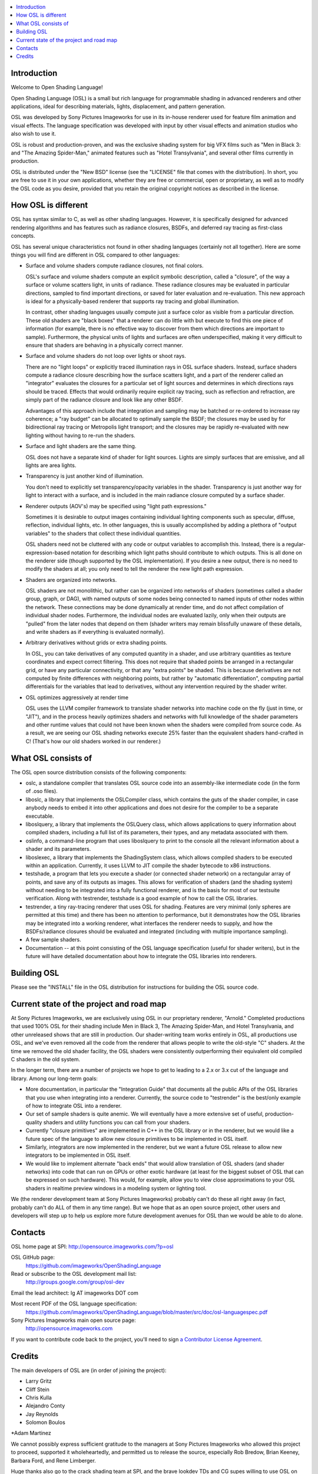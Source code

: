 .. contents :: :local:

Introduction
------------

Welcome to Open Shading Language!

Open Shading Language (OSL) is a small but rich language for
programmable shading in advanced renderers and other applications, ideal
for describing materials, lights, displacement, and pattern generation.

OSL was developed by Sony Pictures Imageworks for use in its in-house
renderer used for feature film animation and visual effects. The
language specification was developed with input by other visual effects
and animation studios who also wish to use it.

OSL is robust and production-proven, and was the exclusive shading
system for big VFX films such as "Men in Black 3: and "The Amazing
Spider-Man," animated features such as "Hotel Transylvania", and several
other films currently in production.

OSL is distributed under the "New BSD" license (see the "LICENSE" file
that comes with the distribution).  In short, you are free to use it in
your own applications, whether they are free or commercial, open or
proprietary, as well as to modify the OSL code as you desire, provided
that you retain the original copyright notices as described in the
license.



How OSL is different
--------------------

OSL has syntax similar to C, as well as other shading languages.
However, it is specifically designed for advanced rendering algorithms
and has features such as radiance closures, BSDFs, and deferred ray
tracing as first-class concepts.

OSL has several unique characteristics not found in other shading
languages (certainly not all together).  Here are some things you will
find are different in OSL compared to other languages:

* Surface and volume shaders compute radiance closures, not final colors.

  OSL's surface and volume shaders compute an explicit symbolic
  description, called a "closure", of the way a surface or volume
  scatters light, in units of radiance.  These radiance closures may be
  evaluated in particular directions, sampled to find important
  directions, or saved for later evaluation and re-evaluation.
  This new approach is ideal for a physically-based renderer that
  supports ray tracing and global illumination.

  In contrast, other shading languages usually compute just a surface
  color as visible from a particular direction.  These old shaders are
  "black boxes" that a renderer can do little with but execute to find
  this one piece of information (for example, there is no effective way
  to discover from them which directions are important to sample).
  Furthermore, the physical units of lights and surfaces are often
  underspecified, making it very difficult to ensure that shaders are
  behaving in a physically correct manner.

* Surface and volume shaders do not loop over lights or shoot rays.

  There are no "light loops" or explicitly traced illumination rays in
  OSL surface shaders.  Instead, surface shaders compute a radiance
  closure describing how the surface scatters light, and a part of the
  renderer called an "integrator" evaluates the closures for a
  particular set of light sources and determines in which directions
  rays should be traced.  Effects that would ordinarily require explicit
  ray tracing, such as reflection and refraction, are simply part of the
  radiance closure and look like any other BSDF.

  Advantages of this approach include that integration and sampling may
  be batched or re-ordered to increase ray coherence; a "ray budget" can
  be allocated to optimally sample the BSDF; the closures may be used by
  for bidirectional ray tracing or Metropolis light transport; and the
  closures may be rapidly re-evaluated with new lighting without having
  to re-run the shaders.

* Surface and light shaders are the same thing.

  OSL does not have a separate kind of shader for light sources.  Lights
  are simply surfaces that are emissive, and all lights are area lights.

* Transparency is just another kind of illumination.

  You don't need to explicitly set transparency/opacity variables in the
  shader.  Transparency is just another way for light to interact with a
  surface, and is included in the main radiance closure computed by a
  surface shader.

* Renderer outputs (AOV's) may be specified using "light path expressions."

  Sometimes it is desirable to output images containing individual
  lighting components such as specular, diffuse, reflection, individual
  lights, etc.  In other languages, this is usually accomplished by
  adding a plethora of "output variables" to the shaders that collect
  these individual quantities.

  OSL shaders need not be cluttered with any code or output variables to
  accomplish this.  Instead, there is a regular-expression-based
  notation for describing which light paths should contribute to which
  outputs.  This is all done on the renderer side (though supported by
  the OSL implementation).  If you desire a new output, there is no need
  to modify the shaders at all; you only need to tell the renderer the
  new light path expression.

* Shaders are organized into networks.

  OSL shaders are not monolithic, but rather can be organized into
  networks of shaders (sometimes called a shader group, graph, or DAG),
  with named outputs of some nodes being connected to named inputs of
  other nodes within the network.  These connections may be done
  dynamically at render time, and do not affect compilation of
  individual shader nodes.  Furthermore, the individual nodes are
  evaluated lazily, only when their outputs are "pulled" from the later
  nodes that depend on them (shader writers may remain blissfully
  unaware of these details, and write shaders as if everything is
  evaluated normally).

* Arbitrary derivatives without grids or extra shading points.

  In OSL, you can take derivatives of any computed quantity in a shader,
  and use arbitrary quantities as texture coordinates and expect correct
  filtering.  This does not require that shaded points be arranged in a
  rectangular grid, or have any particular connectivity, or that any
  "extra points" be shaded.  This is because derivatives are not
  computed by finite differences with neighboring points, but rather by
  "automatic differentiation", computing partial differentials for the
  variables that lead to derivatives, without any intervention required
  by the shader writer.

* OSL optimizes aggressively at render time

  OSL uses the LLVM compiler framework to translate shader networks into
  machine code on the fly (just in time, or "JIT"), and in the process
  heavily optimizes shaders and networks with full knowledge of the
  shader parameters and other runtime values that could not have been
  known when the shaders were compiled from source code.  As a result,
  we are seeing our OSL shading networks execute 25% faster than the
  equivalent shaders hand-crafted in C!  (That's how our old shaders
  worked in our renderer.)



What OSL consists of
--------------------

The OSL open source distribution consists of the following components:

* oslc, a standalone compiler that translates OSL source code into
  an assembly-like intermediate code (in the form of .oso files).

* liboslc, a library that implements the OSLCompiler class, which
  contains the guts of the shader compiler, in case anybody needs to
  embed it into other applications and does not desire for the compiler
  to be a separate executable.

* liboslquery, a library that implements the OSLQuery class, which
  allows applications to query information about compiled shaders,
  including a full list of its parameters, their types, and any metadata
  associated with them.

* oslinfo, a command-line program that uses liboslquery to print to the
  console all the relevant information about a shader and its parameters.

* liboslexec, a library that implements the ShadingSystem class, which
  allows compiled shaders to be executed within an application.
  Currently, it uses LLVM to JIT compile the shader bytecode to x86
  instructions.

* testshade, a program that lets you execute a shader (or connected
  shader network) on a rectangular array of points, and save any of its
  outputs as images.  This allows for verification of shaders (and the
  shading system) without needing to be integrated into a fully
  functional renderer, and is the basis for most of our testsuite
  verification.  Along with testrender, testshade is a good example
  of how to call the OSL libraries.

* testrender, a tiny ray-tracing renderer that uses OSL for shading.
  Features are very minimal (only spheres are permitted at this time)
  and there has been no attention to performance, but it demonstrates how
  the OSL libraries may be integrated into a working renderer, what
  interfaces the renderer needs to supply, and how the BSDFs/radiance
  closures should be evaluated and integrated (including with multiple
  importance sampling).

* A few sample shaders.

* Documentation -- at this point consisting of the OSL language
  specification (useful for shader writers), but in the future will have
  detailed documentation about how to integrate the OSL libraries into
  renderers.



Building OSL
------------

Please see the "INSTALL" file in the OSL distribution for instructions
for building the OSL source code.



Current state of the project and road map
-----------------------------------------

At Sony Pictures Imageworks, we are exclusively using OSL in our
proprietary renderer, "Arnold."  Completed productions that used 100%
OSL for their shading include Men in Black 3, The Amazing Spider-Man,
and Hotel Transylvania, and other unreleased shows that are still in
production.  Our shader-writing team works entirely in OSL, all
productions use OSL, and we've even removed all the code from the
renderer that allows people to write the old-style "C" shaders.  At the
time we removed the old shader facility, the OSL shaders were
consistently outperforming their equivalent old compiled C shaders in
the old system.

In the longer term, there are a number of projects we hope to get to
leading to a 2.x or 3.x cut of the language and library.  Among our
long-term goals:

* More documentation, in particular the "Integration Guide" that
  documents all the public APIs of the OSL libraries that you use when
  integrating into a renderer.  Currently, the source code to
  "testrender" is the best/only example of how to integrate OSL into a
  renderer.

* Our set of sample shaders is quite anemic.  We will eventually have a
  more extensive set of useful, production-quality shaders and utility
  functions you can call from your shaders.

* Currently "closure primitives" are implemented in C++ in the OSL
  library or in the renderer, but we would like a future spec of the
  language to allow new closure primitives to be implemented in OSL
  itself.

* Similarly, integrators are now implemented in the renderer, but we
  want a future OSL release to allow new integrators to be implemented
  in OSL itself.

* We would like to implement alternate "back ends" that would allow
  translation of OSL shaders (and shader networks) into code that can
  run on GPUs or other exotic hardware (at least for the biggest subset
  of OSL that can be expressed on such hardware).  This would, for
  example, allow you to view close approximations to your OSL shaders in
  realtime preview windows in a modeling system or lighting tool.

We (the renderer development team at Sony Pictures Imageworks) probably
can't do these all right away (in fact, probably can't do ALL of them in
any time range).  But we hope that as an open source project, other
users and developers will step up to help us explore more future
development avenues for OSL than we would be able to do alone.



Contacts
--------

OSL home page at SPI:    http://opensource.imageworks.com/?p=osl

OSL GitHub page:
     https://github.com/imageworks/OpenShadingLanguage

Read or subscribe to the OSL development mail list:
     http://groups.google.com/group/osl-dev

Email the lead architect:  lg AT imageworks DOT com

Most recent PDF of the OSL language specification:
    https://github.com/imageworks/OpenShadingLanguage/blob/master/src/doc/osl-languagespec.pdf

Sony Pictures Imageworks main open source page:
     http://opensource.imageworks.com

If you want to contribute code back to the project, you'll need to
sign `a Contributor License Agreement <http://opensource.imageworks.com/cla/>`_.



Credits
-------

The main developers of OSL are (in order of joining the project):

* Larry Gritz

* Cliff Stein

* Chris Kulla

* Alejandro Conty

* Jay Reynolds

* Solomon Boulos

*Adam Martinez

We cannot possibly express sufficient gratitude to the managers at Sony
Pictures Imageworks who allowed this project to proceed, supported it
wholeheartedly, and permitted us to release the source, especially Rob
Bredow, Brian Keeney, Barbara Ford, and Rene Limberger.

Huge thanks also go to the crack shading team at SPI, and the brave
lookdev TDs and CG supes willing to use OSL on their shows.  They served
as our guinea pigs, inspiration, testers, and a fantastic source of
feedback.  Thank you, and we hope we've been responsive to your needs.

OSL was not developed in isolation.  We owe a debt to the individuals
and studios who patiently read early drafts of the language
specification and gave us very helpful feedback and additional ideas.
(I hope to mention them by name after we get permission of the people
and studios involved.)

The OSL implementation incorporates or depends upon several other open
source packages:

OpenImageIO (c) Larry Gritz, et al.     http://www.openimageio.org

Boost - various authors                 http://www.boost.org

IlmBase (c) Industrial Light & Magic.   http://www.openexr.com

LLVM Compiler Infrastructure            http://llvm.org
